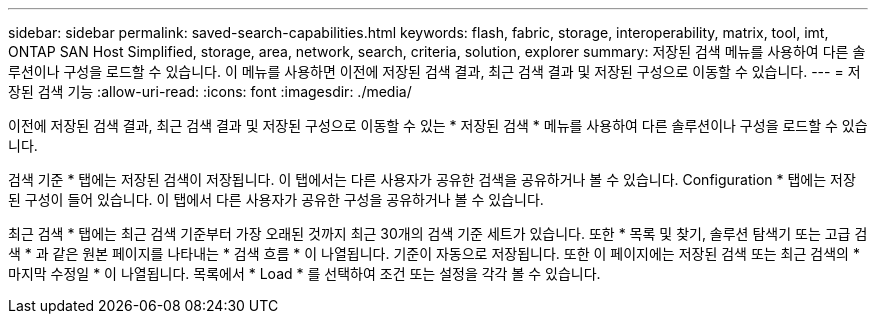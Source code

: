 ---
sidebar: sidebar 
permalink: saved-search-capabilities.html 
keywords: flash, fabric, storage, interoperability, matrix, tool, imt, ONTAP SAN Host Simplified, storage, area, network, search, criteria, solution, explorer 
summary: 저장된 검색 메뉴를 사용하여 다른 솔루션이나 구성을 로드할 수 있습니다. 이 메뉴를 사용하면 이전에 저장된 검색 결과, 최근 검색 결과 및 저장된 구성으로 이동할 수 있습니다. 
---
= 저장된 검색 기능
:allow-uri-read: 
:icons: font
:imagesdir: ./media/


[role="lead"]
이전에 저장된 검색 결과, 최근 검색 결과 및 저장된 구성으로 이동할 수 있는 * 저장된 검색 * 메뉴를 사용하여 다른 솔루션이나 구성을 로드할 수 있습니다.

검색 기준 * 탭에는 저장된 검색이 저장됩니다. 이 탭에서는 다른 사용자가 공유한 검색을 공유하거나 볼 수 있습니다. Configuration * 탭에는 저장된 구성이 들어 있습니다. 이 탭에서 다른 사용자가 공유한 구성을 공유하거나 볼 수 있습니다.

최근 검색 * 탭에는 최근 검색 기준부터 가장 오래된 것까지 최근 30개의 검색 기준 세트가 있습니다. 또한 * 목록 및 찾기, 솔루션 탐색기 또는 고급 검색 * 과 같은 원본 페이지를 나타내는 * 검색 흐름 * 이 나열됩니다. 기준이 자동으로 저장됩니다. 또한 이 페이지에는 저장된 검색 또는 최근 검색의 * 마지막 수정일 * 이 나열됩니다. 목록에서 * Load * 를 선택하여 조건 또는 설정을 각각 볼 수 있습니다.
